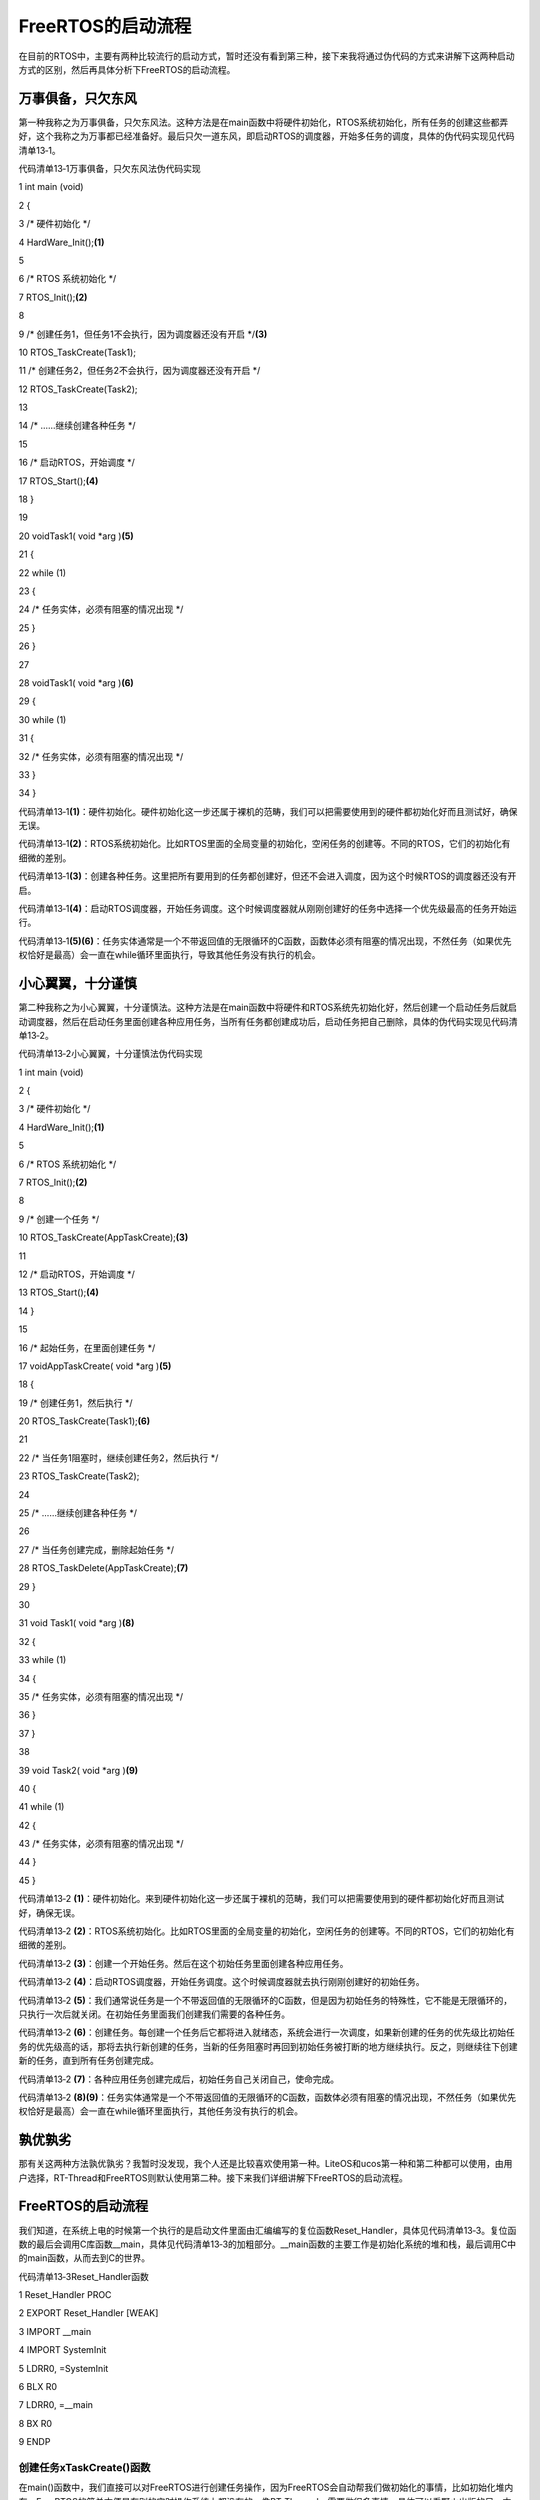 .. vim: syntax=rst

FreeRTOS的启动流程
-------------

在目前的RTOS中，主要有两种比较流行的启动方式，暂时还没有看到第三种，接下来我将通过伪代码的方式来讲解下这两种启动方式的区别，然后再具体分析下FreeRTOS的启动流程。

万事俱备，只欠东风
~~~~~~~~~

第一种我称之为万事俱备，只欠东风法。这种方法是在main函数中将硬件初始化，RTOS系统初始化，所有任务的创建这些都弄好，这个我称之为万事都已经准备好。最后只欠一道东风，即启动RTOS的调度器，开始多任务的调度，具体的伪代码实现见代码清单13‑1。

代码清单13‑1万事俱备，只欠东风法伪代码实现

1 int main (void)

2 {

3 /\* 硬件初始化 \*/

4 HardWare_Init();\ **(1)**

5

6 /\* RTOS 系统初始化 \*/

7 RTOS_Init();\ **(2)**

8

9 /\* 创建任务1，但任务1不会执行，因为调度器还没有开启 \*/**(3)**

10 RTOS_TaskCreate(Task1);

11 /\* 创建任务2，但任务2不会执行，因为调度器还没有开启 \*/

12 RTOS_TaskCreate(Task2);

13

14 /\* ......继续创建各种任务 \*/

15

16 /\* 启动RTOS，开始调度 \*/

17 RTOS_Start();\ **(4)**

18 }

19

20 voidTask1( void \*arg )\ **(5)**

21 {

22 while (1)

23 {

24 /\* 任务实体，必须有阻塞的情况出现 \*/

25 }

26 }

27

28 voidTask1( void \*arg )\ **(6)**

29 {

30 while (1)

31 {

32 /\* 任务实体，必须有阻塞的情况出现 \*/

33 }

34 }

代码清单13‑1\ **(1)**\ ：硬件初始化。硬件初始化这一步还属于裸机的范畴，我们可以把需要使用到的硬件都初始化好而且测试好，确保无误。

代码清单13‑1\ **(2)**\ ：RTOS系统初始化。比如RTOS里面的全局变量的初始化，空闲任务的创建等。不同的RTOS，它们的初始化有细微的差别。

代码清单13‑1\ **(3)**\ ：创建各种任务。这里把所有要用到的任务都创建好，但还不会进入调度，因为这个时候RTOS的调度器还没有开启。

代码清单13‑1\ **(4)**\ ：启动RTOS调度器，开始任务调度。这个时候调度器就从刚刚创建好的任务中选择一个优先级最高的任务开始运行。

代码清单13‑1\ **(5)(6)**\ ：任务实体通常是一个不带返回值的无限循环的C函数，函数体必须有阻塞的情况出现，不然任务（如果优先权恰好是最高）会一直在while循环里面执行，导致其他任务没有执行的机会。

小心翼翼，十分谨慎
~~~~~~~~~

第二种我称之为小心翼翼，十分谨慎法。这种方法是在main函数中将硬件和RTOS系统先初始化好，然后创建一个启动任务后就启动调度器，然后在启动任务里面创建各种应用任务，当所有任务都创建成功后，启动任务把自己删除，具体的伪代码实现见代码清单13‑2。

代码清单13‑2小心翼翼，十分谨慎法伪代码实现

1 int main (void)

2 {

3 /\* 硬件初始化 \*/

4 HardWare_Init();\ **(1)**

5

6 /\* RTOS 系统初始化 \*/

7 RTOS_Init();\ **(2)**

8

9 /\* 创建一个任务 \*/

10 RTOS_TaskCreate(AppTaskCreate);\ **(3)**

11

12 /\* 启动RTOS，开始调度 \*/

13 RTOS_Start();\ **(4)**

14 }

15

16 /\* 起始任务，在里面创建任务 \*/

17 voidAppTaskCreate( void \*arg )\ **(5)**

18 {

19 /\* 创建任务1，然后执行 \*/

20 RTOS_TaskCreate(Task1);\ **(6)**

21

22 /\* 当任务1阻塞时，继续创建任务2，然后执行 \*/

23 RTOS_TaskCreate(Task2);

24

25 /\* ......继续创建各种任务 \*/

26

27 /\* 当任务创建完成，删除起始任务 \*/

28 RTOS_TaskDelete(AppTaskCreate);\ **(7)**

29 }

30

31 void Task1( void \*arg )\ **(8)**

32 {

33 while (1)

34 {

35 /\* 任务实体，必须有阻塞的情况出现 \*/

36 }

37 }

38

39 void Task2( void \*arg )\ **(9)**

40 {

41 while (1)

42 {

43 /\* 任务实体，必须有阻塞的情况出现 \*/

44 }

45 }

代码清单13‑2 **(1)**\ ：硬件初始化。来到硬件初始化这一步还属于裸机的范畴，我们可以把需要使用到的硬件都初始化好而且测试好，确保无误。

代码清单13‑2 **(2)**\ ：RTOS系统初始化。比如RTOS里面的全局变量的初始化，空闲任务的创建等。不同的RTOS，它们的初始化有细微的差别。

代码清单13‑2 **(3)**\ ：创建一个开始任务。然后在这个初始任务里面创建各种应用任务。

代码清单13‑2 **(4)**\ ：启动RTOS调度器，开始任务调度。这个时候调度器就去执行刚刚创建好的初始任务。

代码清单13‑2 **(5)**\ ：我们通常说任务是一个不带返回值的无限循环的C函数，但是因为初始任务的特殊性，它不能是无限循环的，只执行一次后就关闭。在初始任务里面我们创建我们需要的各种任务。

代码清单13‑2 **(6)**\ ：创建任务。每创建一个任务后它都将进入就绪态，系统会进行一次调度，如果新创建的任务的优先级比初始任务的优先级高的话，那将去执行新创建的任务，当新的任务阻塞时再回到初始任务被打断的地方继续执行。反之，则继续往下创建新的任务，直到所有任务创建完成。

代码清单13‑2 **(7)**\ ：各种应用任务创建完成后，初始任务自己关闭自己，使命完成。

代码清单13‑2 **(8)(9)**\ ：任务实体通常是一个不带返回值的无限循环的C函数，函数体必须有阻塞的情况出现，不然任务（如果优先权恰好是最高）会一直在while循环里面执行，其他任务没有执行的机会。

孰优孰劣
~~~~

那有关这两种方法孰优孰劣？我暂时没发现，我个人还是比较喜欢使用第一种。LiteOS和ucos第一种和第二种都可以使用，由用户选择，RT-Thread和FreeRTOS则默认使用第二种。接下来我们详细讲解下FreeRTOS的启动流程。

.. _freertos的启动流程-1:

FreeRTOS的启动流程
~~~~~~~~~~~~~

我们知道，在系统上电的时候第一个执行的是启动文件里面由汇编编写的复位函数Reset_Handler，具体见代码清单13‑3。复位函数的最后会调用C库函数__main，具体见代码清单13‑3的加粗部分。__main函数的主要工作是初始化系统的堆和栈，最后调用C中的main函数，从而去到C的世界。

代码清单13‑3Reset_Handler函数

1 Reset_Handler PROC

2 EXPORT Reset_Handler [WEAK]

3 IMPORT \__main

4 IMPORT SystemInit

5 LDRR0, =SystemInit

6 BLX R0

7 LDRR0, =__main

8 BX R0

9 ENDP

创建任务xTaskCreate()函数
^^^^^^^^^^^^^^^^^^^

在main()函数中，我们直接可以对FreeRTOS进行创建任务操作，因为FreeRTOS会自动帮我们做初始化的事情，比如初始化堆内存。FreeRTOS的简单方便是在别的实时操作系统上都没有的，像RT-Tharead，需要做很多事情，具体可以看野火出版的另一本书《RT-
Thread内核实现与应用开发实战—基于STM32》；华为LiteOS也需要我们用户进行初始化内核，具体可以看野火出版的另一本书籍华为LiteOS《华为LiteOS内核实现与应用开发实战—基于STM32》。

这种简单的特点使得FreeRTOS在初学的时候变得很简单，我们自己在main()函数中直接初始化我们的板级外设——BSP_Init()，然后进行任务的创建即可——xTaskCreate()，在任务创建中，FreeRTOS会帮我们进行一系列的系统初始化，在创建任务的时候，会帮我们初始化堆内存，具体见代
码清单13‑4。

代码清单13‑4 xTaskCreate函数内部进行堆内存初始化

1 BaseType_t xTaskCreate(TaskFunction_t pxTaskCode,

2 const char \* const pcName,

3 const uint16_t usStackDepth,

4 void \* const pvParameters,

5 UBaseType_t uxPriority,

6 TaskHandle_t \* const pxCreatedTask )

7 {

8 if ( pxStack != NULL ) {

**9 /\* 分配任务控制块内存 \*/**

**10 pxNewTCB = ( TCB_t \* ) pvPortMalloc( sizeof( TCB_t ) ); (1)**

11

12

13 if ( pxNewTCB != NULL ) {

14 /*将栈位置存储在TCB中。*/

15 pxNewTCB->pxStack = pxStack;

16 }

17 }

18 /\*

19 省略代码

20 ......

21 \*/

22 }

23

24 **/\* 分配内存函数 \*/**

**25 void \*pvPortMalloc( size_t xWantedSize )**

26 {

27 BlockLink_t \*pxBlock, \*pxPreviousBlock, \*pxNewBlockLink;

28 void \*pvReturn = NULL;

29

30 vTaskSuspendAll();

31 {

32

33 **/*如果这是对malloc的第一次调用，那么堆将需要初始化来设置空闲块列表。*/**

34 if ( pxEnd == NULL ) {

**35 prvHeapInit(); (2)**

36 } else {

37 mtCOVERAGE_TEST_MARKER();

38 }

39 /\*

40 省略代码

41 ......

42 \*/

43

44 }

45 }

从代码清单13‑4的\ **(1)(2)**\ 中，我们知道：在未初始化内存的时候一旦调用了xTaskCreate()函数，FreeRTOS就会帮我们自动进行内存的初始化，内存的初始化具体见代码清单13‑5。注意，此函数是FreeRTOS内部调用的，目前我们暂时不用管这个函数的实现，在后面我们会仔细
讲解FreeRTOS的内存管理相关知识，现在我们知道FreeRTOS会帮我们初始话系统要用的东西即可。

代码清单13‑5prvHeapInit()函数定义

1 static void prvHeapInit( void )

2 {

3 BlockLink_t \*pxFirstFreeBlock;

4 uint8_t \*pucAlignedHeap;

5 size_t uxAddress;

6 size_t xTotalHeapSize = configTOTAL_HEAP_SIZE;

7

8

9 uxAddress = ( size_t ) ucHeap;

10 /*确保堆在正确对齐的边界上启动。*/

11 if ( ( uxAddress & portBYTE_ALIGNMENT_MASK ) != 0 ) {

12 uxAddress += ( portBYTE_ALIGNMENT - 1 );

13 uxAddress &= ~( ( size_t ) portBYTE_ALIGNMENT_MASK );

14 xTotalHeapSize -= uxAddress - ( size_t ) ucHeap;

15 }

16

17 pucAlignedHeap = ( uint8_t \* ) uxAddress;

18

19 /\* xStart用于保存指向空闲块列表中第一个项目的指针。

20 void用于防止编译器警告*/

21 xStart.pxNextFreeBlock = ( void \* ) pucAlignedHeap;

22 xStart.xBlockSize = ( size_t ) 0;

23

24

25 /\* pxEnd用于标记空闲块列表的末尾，并插入堆空间的末尾。*/

26 uxAddress = ( ( size_t ) pucAlignedHeap ) + xTotalHeapSize;

27 uxAddress -= xHeapStructSize;

28 uxAddress &= ~( ( size_t ) portBYTE_ALIGNMENT_MASK );

29 pxEnd = ( void \* ) uxAddress;

30 pxEnd->xBlockSize = 0;

31 pxEnd->pxNextFreeBlock = NULL;

32

33

34 /*首先，有一个空闲块，其大小可以占用整个堆空间，减去pxEnd占用的空间。*/

35 pxFirstFreeBlock = ( void \* ) pucAlignedHeap;

36 pxFirstFreeBlock->xBlockSize = uxAddress - ( size_t ) pxFirstFreeBlock;

37 pxFirstFreeBlock->pxNextFreeBlock = pxEnd;

38

39 /*只存在一个块 - 它覆盖整个可用堆空间。因为是刚初始化的堆内存*/

40 xMinimumEverFreeBytesRemaining = pxFirstFreeBlock->xBlockSize;

41 xFreeBytesRemaining = pxFirstFreeBlock->xBlockSize;

42

43

44 xBlockAllocatedBit = ( ( size_t ) 1 ) << ( ( sizeof( size_t ) \*

45 heapBITS_PER_BYTE ) - 1 );

46}

47/*-----------------------------------------------------------*/

vTaskStartScheduler()函数
^^^^^^^^^^^^^^^^^^^^^^^

在创建完任务的时候，我们需要开启调度器，因为创建仅仅是把任务添加到系统中，还没真正调度，并且空闲任务也没实现，定时器任务也没实现，这些都是在开启调度函数vTaskStartScheduler()中实现的。为什么要空闲任务？因为FreeRTOS一旦启动，就必须保证系统中每时每刻都有一个任务处于运行态（
Runing），并且空闲任务不可以被挂起与删除，空闲任务的优先级是最低的，以便系统中其他任务能随时抢占空闲任务的CPU使用权。这些都是系统必要的东西，也无需用户自己实现，FreeRTOS全部帮我们搞定了。处理完这些必要的东西之后，系统才真正开始启动，具体见代码清单13‑6加粗部分。

代码清单13‑6vTaskStartScheduler()函数

1 /*-----------------------------------------------------------*/

2

3 void vTaskStartScheduler( void )

4 {

5 BaseType_t xReturn;

6

7 /*添加空闲任务*/

8 #if( configSUPPORT_STATIC_ALLOCATION == 1 )

9 {

10 StaticTask_t \*pxIdleTaskTCBBuffer = NULL;

11 StackType_t \*pxIdleTaskStackBuffer = NULL;

12 uint32_t ulIdleTaskStackSize;

13

14 /\* 空闲任务是使用用户提供的RAM创建的 - 获取

15 然后RAM的地址创建空闲任务。这是静态创建任务，我们不用管*/

16 vApplicationGetIdleTaskMemory( &pxIdleTaskTCBBuffer,

17 &pxIdleTaskStackBuffer,

18 &ulIdleTaskStackSize );

19 xIdleTaskHandle = xTaskCreateStatic(prvIdleTask,

20 "IDLE",

21 ulIdleTaskStackSize,

22 ( void \* ) NULL,

23 ( tskIDLE_PRIORITY \| portPRIVILEGE_BIT ),

24 pxIdleTaskStackBuffer,

25 pxIdleTaskTCBBuffer );

26

27 if ( xIdleTaskHandle != NULL ) {

28 xReturn = pdPASS;

29 } else {

30 xReturn = pdFAIL;

31 }

32 }

33 #else /\* 这里才是动态创建idle任务 \*/

34 {

**35 /\* 使用动态分配的RAM创建空闲任务。 \*/**

**36 xReturn = xTaskCreate( prvIdleTask, (1)**

**37 "IDLE", configMINIMAL_STACK_SIZE,**

**38 ( void \* ) NULL,**

**39 ( tskIDLE_PRIORITY \| portPRIVILEGE_BIT ),**

**40 &xIdleTaskHandle );**

41 }

42 #endif

43

44 #if ( configUSE_TIMERS == 1 )

45 {

**46 /\* 如果使能了 configUSE_TIMERS宏定义**

**47 表明使用定时器，需要创建定时器任务*/**

**48 if ( xReturn == pdPASS ) {**

**49 xReturn = xTimerCreateTimerTask(); (2)**

50 } else {

51 mtCOVERAGE_TEST_MARKER();

52 }

53 }

54 #endif/\* configUSE_TIMERS \*/

55

56 if ( xReturn == pdPASS ) {

57 /\* 此处关闭中断，以确保不会发生中断

58 在调用xPortStartScheduler（）之前或期间。栈的

59 创建的任务包含打开中断的状态

60 因此，当第一个任务时，中断将自动重新启用

61 开始运行。 \*/

62 portDISABLE_INTERRUPTS();

63

64 #if ( configUSE_NEWLIB_REENTRANT == 1 )

65 {

66 /\* 不需要理会，这个宏定义没打开 \*/

67 \_impure_ptr = &( pxCurrentTCB->xNewLib_reent );

68 }

69 #endif/\* configUSE_NEWLIB_REENTRANT \*/

70

71 xNextTaskUnblockTime = portMAX_DELAY;

72 xSchedulerRunning = pdTRUE; **(3)**

73 xTickCount = ( TickType_t ) 0U;

74

75 /\* 如果定义了configGENERATE_RUN_TIME_STATS，则以下内容

76 必须定义宏以配置用于生成的计时器/计数器

77 运行时计数器时基。目前没启用该宏定义 \*/

78 portCONFIGURE_TIMER_FOR_RUN_TIME_STATS();

79

80 /\* 调用xPortStartScheduler函数配置相关硬件

81 如滴答定时器、FPU、pendsv等 \*/

**82 if ( xPortStartScheduler() != pdFALSE ) { (4)**

83 /\* 如果xPortStartScheduler函数启动成功，则不会运行到这里 \*/

84 } else {

85 /\* 不会运行到这里，除非调用 xTaskEndScheduler() 函数 \*/

86 }

87 } else {

88 /\* 只有在内核无法启动时才会到达此行，

89 因为没有足够的堆内存来创建空闲任务或计时器任务。

90 此处使用了断言，会输出错误信息，方便错误定位 \*/

91 configASSERT( xReturn != errCOULD_NOT_ALLOCATE_REQUIRED_MEMORY );

92 }

93

94 /\* 如果INCLUDE_xTaskGetIdleTaskHandle设置为0，则防止编译器警告，

95 这意味着在其他任何地方都不使用xIdleTaskHandle。暂时不用理会 \*/

96 ( void ) xIdleTaskHandle;

97 }

98 /*-----------------------------------------------------------*/

代码清单13‑6\ **(1)**\ ：动态创建空闲任务（IDLE），因为现在我们不使用静态创建，这个configSUPPORT_STATIC_ALLOCATION宏定义为0，只能是动态创建空闲任务，并且空闲任务的优先级与栈大小都在FreeRTOSConfig.h中由用户定义，空闲任务的任务句柄存放
在静态变量xIdleTaskHandle中，用户可以调用API函数xTaskGetIdleTaskHandle()获得空闲任务句柄。

代码清单13‑6\ **(2)**\ ：如果在FreeRTOSConfig.h中使能了configUSE_TIMERS这个宏定义，那么需要创建一个定时器任务，这个定时器任务也是调用xTaskCreate()函数完成创建，过程十分简单，这也是系统的初始化内容，在调度器启动的过程中发现必要初始化的东西，
FreeRTOS就会帮我们完成，真的对开发者太友好了，xTimerCreateTimerTask()函数具体见代码清单13‑7加粗部分。

代码清单13‑7xTimerCreateTimerTask源码

1 BaseType_t xTimerCreateTimerTask( void )

2 {

3 BaseType_t xReturn = pdFAIL;

4

5 /\* 检查使用了哪些活动计时器的列表，以及

6 用于与计时器服务通信的队列，已经

7 初始化。*/

8 prvCheckForValidListAndQueue();

9

10 if ( xTimerQueue != NULL ) {

11 #if( configSUPPORT_STATIC_ALLOCATION == 1 )

12 {

13 /\* 这是静态创建的，无需理会 \*/

14 StaticTask_t \*pxTimerTaskTCBBuffer = NULL;

15 StackType_t \*pxTimerTaskStackBuffer = NULL;

16 uint32_t ulTimerTaskStackSize;

17

18 vApplicationGetTimerTaskMemory(&pxTimerTaskTCBBuffer,

19 &pxTimerTaskStackBuffer,

20 &ulTimerTaskStackSize );

21 xTimerTaskHandle = xTaskCreateStatic(prvTimerTask,

22 "Tmr Svc",

23 ulTimerTaskStackSize,

24 NULL,

25 ( ( UBaseType_t ) configTIMER_TASK_PRIORITY ) \|

26 portPRIVILEGE_BIT,

27 pxTimerTaskStackBuffer,

28 pxTimerTaskTCBBuffer );

29

30 if ( xTimerTaskHandle != NULL )

31 {

32 xReturn = pdPASS;

33 }

34 }

**35 #else**

**36 {/\* 这是才是动态创建定时器任务*/**

**37 xReturn = xTaskCreate(prvTimerTask,**

**38 "Tmr Svc",**

**39 configTIMER_TASK_STACK_DEPTH,**

**40 NULL,**

**41 ( ( UBaseType_t ) configTIMER_TASK_PRIORITY ) \|**

**42 portPRIVILEGE_BIT,**

**43 &xTimerTaskHandle );**

**44 }**

45 #endif/\* configSUPPORT_STATIC_ALLOCATION \*/

46 } else {

47 mtCOVERAGE_TEST_MARKER();

48 }

49

50 configASSERT( xReturn );

51 return xReturn;

52 }

代码清单13‑6\ **(3)**\ ：xSchedulerRunning等于pdTRUE，表示调度器开始运行了，而xTickCount初始化需要初始化为0，这个xTickCount变量用于记录系统的时间，在节拍定时器（SysTick）中断服务函数中进行自加。

代码清单13‑6\ **(4)**\ ：调用函数xPortStartScheduler()来启动系统节拍定时器（一般都是使用SysTick）并启动第一个任务。因为设置系统节拍定时器涉及硬件特性，因此函数xPortStartScheduler()由移植层提供（在port.c文件实现），不同的硬件架构，
这个函数的代码也不相同，在ARM_CM3中，使用SysTick作为系统节拍定时器。有兴趣可以看看xPortStartScheduler()的源码内容，下面我只是简单介绍一下相关知识。

在Cortex-M3架构中，FreeRTOS为了任务启动和任务切换使用了三个异常：SVC、PendSV和SysTick：

SVC（系统服务调用，亦简称系统调用）用于任务启动，有些操作系统不允许应用程序直接访问硬件，而是通过提供一些系统服务函数，用户程序使用 SVC 发出对系统服务函数的呼叫请求，以这种方法调用它们来间接访问硬件，它就会产生一个 SVC 异常。

PendSV（可挂起系统调用）用于完成任务切换，它是可以像普通的中断一样被挂起的，它的最大特性是如果当前有优先级比它高的中断在运行，PendSV会延迟执行，直到高优先级中断执行完毕，这样子产生的PendSV中断就不会打断其他中断的运行。

SysTick用于产生系统节拍时钟，提供一个时间片，如果多个任务共享同一个优先级，则每次SysTick中断，下一个任务将获得一个时间片。关于详细的SVC、PendSV异常描述，推荐《Cortex-M3权威指南》一书的“异常”部分。

这里将PendSV和SysTick异常优先级设置为最低，这样任务切换不会打断某个中断服务程序，中断服务程序也不会被延迟，这样简化了设计，有利于系统稳定。有人可能会问，那SysTick的优先级配置为最低，那延迟的话系统时间会不会有偏差？答案是不会的，因为SysTick只是当次响应中断被延迟了，而Sys
Tick是硬件定时器，它一直在计时，这一次的溢出产生中断与下一次的溢出产生中断的时间间隔是一样的，至于系统是否响应还是延迟响应，这个与SysTick无关，它照样在计时。

main函数
^^^^^^

当我们拿到一个移植好FreeRTOS的例程的时候，不出意外，你首先看到的是main函数，当你认真一看main函数里面只是创建并启动一些任务和硬件初始化，具体见代码清单13‑8。而系统初始化这些工作不需要我们实现，因为FreeRTOS在我们使用创建与开启调度的时候就已经偷偷帮我们做完了，如果只是使用F
reeRTOS的话，无需关注FreeRTOS API函数里面的实现过程，但是我们还是建议需要深入了解FreeRTOS然后再去使用，避免出现问题。

代码清单13‑8 main函数

1 /\*

2 \* @brief 主函数

3 \* @param 无

4 \* @retval 无

5 \* @note 第一步：开发板硬件初始化

6 第二步：创建APP应用任务

7 第三步：启动FreeRTOS，开始多任务调度

8 \/

9 int main(void)

10 {

11 BaseType_t xReturn = pdPASS;/\* 定义一个创建信息返回值，默认为pdPASS \*/

12

13 /\* 开发板硬件初始化 \*/

14 BSP_Init(); **(1)**

15 printf("这是一个[野火]-STM32全系列开发板-FreeRTOS-多任务创建实验!\r\n");

16 /\* 创建AppTaskCreate任务 \*/ **(2)**

17 xReturn = **xTaskCreate**\ ((TaskFunction_t )AppTaskCreate,/\* 任务入口函数 \*/

18 (const char\* )"AppTaskCreate",/\* 任务名字 \*/

19 (uint16_t )512, /\* 任务栈大小 \*/

20 (void\* )NULL,/\* 任务入口函数参数 \*/

21 (UBaseType_t )1, /\* 任务的优先级 \*/

22 (TaskHandle_t*)&AppTaskCreate_Handle);/*任务控制块指针*/

23 /\* 启动任务调度 \*/

24 if (pdPASS == xReturn)

25 **vTaskStartScheduler**\ (); /\* 启动任务，开启调度 \*/ **(3)**

26 else

27 return -1; **(4)**

28

29 while (1); /\* 正常不会执行到这里 \*/

30 }

代码清单13‑8\ **(1)**\ ：开发板硬件初始化，FreeRTOS系统初始化是经在创建任务与开启调度器的时候完成的。

代码清单13‑8\ **(2)**\ ：在AppTaskCreate中创建各种应用任务，具体见代码清单13‑9。

代码清单13‑9 AppTaskCreate函数

1 /\*

2 \* @ 函数名： AppTaskCreate

3 \* @ 功能说明：为了方便管理，所有的任务创建函数都放在这个函数里面

4 \* @ 参数：无

5 \* @ 返回值：无

6 \/

7 static void AppTaskCreate(void)

8 {

9 BaseType_t xReturn = pdPASS;/\* 定义一个创建信息返回值，默认为pdPASS \*/

10

11 taskENTER_CRITICAL(); //进入临界区

12

13 /\* 创建LED_Task任务 \*/

14 xReturn = xTaskCreate((TaskFunction_t )LED1_Task, /\* 任务入口函数 \*/

15 (const char\* )"LED1_Task",/\* 任务名字 \*/

16 (uint16_t )512, /\* 任务栈大小 \*/

17 (void\* )NULL, /\* 任务入口函数参数 \*/

18 (UBaseType_t )2, /\* 任务的优先级 \*/

19 (TaskHandle_t\* )&LED1_Task_Handle);/\* 任务控制块指针 \*/

20 if (pdPASS == xReturn)

21 printf("创建LED1_Task任务成功!\r\n");

22

23 /\* 创建LED_Task任务 \*/

24 xReturn = xTaskCreate((TaskFunction_t )LED2_Task, /\* 任务入口函数 \*/

25 (const char\* )"LED2_Task",/\* 任务名字 \*/

26 (uint16_t )512, /\* 任务栈大小 \*/

27 (void\* )NULL, /\* 任务入口函数参数 \*/

28 (UBaseType_t )3, /\* 任务的优先级 \*/

29 (TaskHandle_t\* )&LED2_Task_Handle);/\* 任务控制块指针 \*/

30 if (pdPASS == xReturn)

31 printf("创建LED2_Task任务成功!\r\n");

32

33 vTaskDelete(AppTaskCreate_Handle); //删除AppTaskCreate任务

34

35 taskEXIT_CRITICAL(); //退出临界区

36 }

当创建的应用任务的优先级比AppTaskCreate任务的优先级高、低或者相等时候，程序是如何执行的？假如像我们代码一样在临界区创建任务，任务只能在退出临界区的时候才执行最高优先级任务。假如没使用临界区的话，就会分三种情况：1、应用任务的优先级比初始任务的优先级高，那创建完后立马去执行刚刚创建的应用
任务，当应用任务被阻塞时，继续回到初始任务被打断的地方继续往下执行，直到所有应用任务创建完成，最后初始任务把自己删除，完成自己的使命；2、应用任务的优先级与初始任务的优先级一样，那创建完后根据任务的时间片来执行，直到所有应用任务创建完成，最后初始任务把自己删除，完成自己的使命；3、应用任务的优先级比
初始任务的优先级低，那创建完后任务不会被执行，如果还有应用任务紧接着创建应用任务，如果应用任务的优先级出现了比初始任务高或者相等的情况，请参考1和2的处理方式，直到所有应用任务创建完成，最后初始任务把自己删除，完成自己的使命。

代码清单13‑8\ **(3)(4)**\ ：在启动任务调度器的时候，假如启动成功的话，任务就不会有返回了，假如启动没成功，则通过LR寄存器指定的地址退出，在创建AppTaskCreate任务的时候，任务栈对应LR寄存器指向是任务退出函数prvTaskExitError()，该函数里面是一个死循环，
这代表着假如创建任务没成功的话，就会进入死循环，该任务也不会运行。
